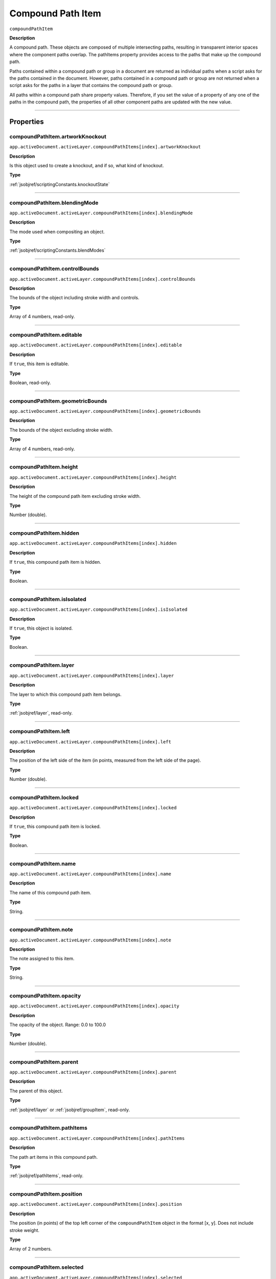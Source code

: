 .. _jsobjref/compoundPathItem:

Compound Path Item
################################################################################

``compoundPathItem``

**Description**


A compound path. These objects are composed of multiple intersecting paths, resulting in transparent interior spaces where the component paths overlap. The pathItems property provides access to the paths that make up the compound path.

Paths contained within a compound path or group in a document are returned as individual paths when a script asks for the paths contained in the document. However, paths contained in a compound path or group are not returned when a script asks for the paths in a layer that contains the compound path or group.

All paths within a compound path share property values. Therefore, if you set the value of a property of any one of the paths in the compound path, the properties of all other component paths are updated with the new value.

----

==========
Properties
==========

.. _jsobjref/compoundPathItem.artworkKnockout:

compoundPathItem.artworkKnockout
********************************************************************************

``app.activeDocument.activeLayer.compoundPathItems[index].artworkKnockout``

**Description**

Is this object used to create a knockout, and if so, what kind of knockout.

**Type**

:ref:`jsobjref/scriptingConstants.knockoutState`

----

.. _jsobjref/compoundPathItem.blendingMode:

compoundPathItem.blendingMode
********************************************************************************

``app.activeDocument.activeLayer.compoundPathItems[index].blendingMode``

**Description**

The mode used when compositing an object.

**Type**

:ref:`jsobjref/scriptingConstants.blendModes`

----

.. _jsobjref/compoundPathItem.controlBounds:

compoundPathItem.controlBounds
********************************************************************************

``app.activeDocument.activeLayer.compoundPathItems[index].controlBounds``

**Description**

The bounds of the object including stroke width and controls.

**Type**

Array of 4 numbers, read-only.

----

.. _jsobjref/compoundPathItem.editable:

compoundPathItem.editable
********************************************************************************

``app.activeDocument.activeLayer.compoundPathItems[index].editable``

**Description**

If ``true``, this item is editable.

**Type**

Boolean, read-only.

----

.. _jsobjref/compoundPathItem.geometricBounds:

compoundPathItem.geometricBounds
********************************************************************************

``app.activeDocument.activeLayer.compoundPathItems[index].geometricBounds``

**Description**

The bounds of the object excluding stroke width.

**Type**

Array of 4 numbers, read-only.

----

.. _jsobjref/compoundPathItem.height:

compoundPathItem.height
********************************************************************************

``app.activeDocument.activeLayer.compoundPathItems[index].height``

**Description**

The height of the compound path item excluding stroke width.

**Type**

Number (double).

----

.. _jsobjref/compoundPathItem.hidden:

compoundPathItem.hidden
********************************************************************************

``app.activeDocument.activeLayer.compoundPathItems[index].hidden``

**Description**

If ``true``, this compound path item is hidden.

**Type**

Boolean.

----

.. _jsobjref/compoundPathItem.isIsolated:

compoundPathItem.isIsolated
********************************************************************************

``app.activeDocument.activeLayer.compoundPathItems[index].isIsolated``

**Description**

If ``true``, this object is isolated.

**Type**

Boolean.

----

.. _jsobjref/compoundPathItem.layer:

compoundPathItem.layer
********************************************************************************

``app.activeDocument.activeLayer.compoundPathItems[index].layer``

**Description**

The layer to which this compound path item belongs.

**Type**

:ref:`jsobjref/layer`, read-only.

----

.. _jsobjref/compoundPathItem.left:

compoundPathItem.left
********************************************************************************

``app.activeDocument.activeLayer.compoundPathItems[index].left``

**Description**

The position of the left side of the item (in points, measured from the left side of the page).

**Type**

Number (double).

----

.. _jsobjref/compoundPathItem.locked:

compoundPathItem.locked
********************************************************************************

``app.activeDocument.activeLayer.compoundPathItems[index].locked``

**Description**

If ``true``, this compound path item is locked.

**Type**

Boolean.

----

.. _jsobjref/compoundPathItem.name:

compoundPathItem.name
********************************************************************************

``app.activeDocument.activeLayer.compoundPathItems[index].name``

**Description**

The name of this compound path item.

**Type**

String.

----

.. _jsobjref/compoundPathItem.note:

compoundPathItem.note
********************************************************************************

``app.activeDocument.activeLayer.compoundPathItems[index].note``

**Description**

The note assigned to this item.

**Type**

String.

----

.. _jsobjref/compoundPathItem.opacity:

compoundPathItem.opacity
********************************************************************************

``app.activeDocument.activeLayer.compoundPathItems[index].opacity``

**Description**

The opacity of the object. Range: 0.0 to 100.0

**Type**

Number (double).

----

.. _jsobjref/compoundPathItem.parent:

compoundPathItem.parent
********************************************************************************

``app.activeDocument.activeLayer.compoundPathItems[index].parent``

**Description**

The parent of this object.

**Type**

:ref:`jsobjref/layer` or :ref:`jsobjref/groupItem`, read-only.

----

.. _jsobjref/compoundPathItem.pathItems:

compoundPathItem.pathItems
********************************************************************************

``app.activeDocument.activeLayer.compoundPathItems[index].pathItems``

**Description**

The path art items in this compound path.

**Type**

:ref:`jsobjref/pathItems`, read-only.

----

.. _jsobjref/compoundPathItem.position:

compoundPathItem.position
********************************************************************************

``app.activeDocument.activeLayer.compoundPathItems[index].position``

**Description**

The position (in points) of the top left corner of the ``compoundPathItem`` object in the format [x, y]. Does not include stroke weight.

**Type**

Array of 2 numbers.

----

.. _jsobjref/compoundPathItem.selected:

compoundPathItem.selected
********************************************************************************

``app.activeDocument.activeLayer.compoundPathItems[index].selected``

**Description**

If ``true``, this compound path item is selected.

**Type**

Boolean.

----

.. _jsobjref/compoundPathItem.sliced:

compoundPathItem.sliced
********************************************************************************

``app.activeDocument.activeLayer.compoundPathItems[index].sliced``

**Description**

If ``true``, the item is sliced. Default: ``false``

**Type**

Boolean.

----

.. _jsobjref/compoundPathItem.tags:

compoundPathItem.tags
********************************************************************************

``app.activeDocument.activeLayer.compoundPathItems[index].tags``

**Description**

The tags contained in this object.

**Type**

:ref:`jsobjref/tags`, read-only.

----

.. _jsobjref/compoundPathItem.top:

compoundPathItem.top
********************************************************************************

``app.activeDocument.activeLayer.compoundPathItems[index].top``

**Description**

The position of the top of the item (in points, measured from the bottom of the page).

**Type**

Number (double).

----

.. _jsobjref/compoundPathItem.typename:

compoundPathItem.typename
********************************************************************************

``app.activeDocument.activeLayer.compoundPathItems[index].typename``

**Description**

The class name of the referenced object.

**Type**

String, read-only.

----

.. _jsobjref/compoundPathItem.uRL:

compoundPathItem.uRL
********************************************************************************

``app.activeDocument.activeLayer.compoundPathItems[index].uRL``

**Description**

The value of the Adobe URL tag assigned to this compound path item.

**Type**

String.

----

.. _jsobjref/compoundPathItem.visibilityVariable:

compoundPathItem.visibilityVariable
********************************************************************************

``app.activeDocument.activeLayer.compoundPathItems[index].visibilityVariable``

**Description**

The visibility variable bound to the item.

**Type**

Variant.

----

.. _jsobjref/compoundPathItem.visibleBounds:

compoundPathItem.visibleBounds
********************************************************************************

``app.activeDocument.activeLayer.compoundPathItems[index].visibleBounds``

**Description**

The visible bounds of the compound path item including stroke width.

**Type**

Array of 4 numbers, read-only.

----

.. _jsobjref/compoundPathItem.width:

compoundPathItem.width
********************************************************************************

``app.activeDocument.activeLayer.compoundPathItems[index].width``

**Description**

The width of the compound path item excluding stroke width.

**Type**

Number (double).

----

.. _jsobjref/compoundPathItem.wrapInside:

compoundPathItem.wrapInside
********************************************************************************

``app.activeDocument.activeLayer.compoundPathItems[index].wrapInside``

**Description**

If ``true``, the text frame object should be wrapped inside this object.

**Type**

Boolean.

----

.. _jsobjref/compoundPathItem.wrapOffset:

compoundPathItem.wrapOffset
********************************************************************************

``app.activeDocument.activeLayer.compoundPathItems[index].wrapOffset``

**Description**

The offset to use when wrapping text around this object.

**Type**

Number (double).

----

.. _jsobjref/compoundPathItem.wrapped:

compoundPathItem.wrapped
********************************************************************************

``app.activeDocument.activeLayer.compoundPathItems[index].wrapped``

**Description**

If ``true``, wrap text frame objects around this object (text frame must be above the object).

**Type**

Boolean.

----

.. _jsobjref/compoundPathItem.zOrderPosition:

compoundPathItem.zOrderPosition
********************************************************************************

``app.activeDocument.activeLayer.compoundPathItems[index].zOrderPosition``

**Description**

The position of this art item within the stacking order of the group or layer (``Parent``) that contains the art item.

**Type**

Number (long), read-only.

----

=======
Methods
=======

.. _jsobjref/compoundPathItem.duplicate:

compoundPathItem.duplicate()
********************************************************************************

``app.activeDocument.activeLayer.compoundPathItems[index].duplicate([relativeObject][,insertionLocation])``

**Description**

Creates a duplicate of the selected object.

**Parameters**

+-------------------------+---------------------------------------------------------------+-------------+
|        Parameter        |                             Type                              | Description |
+=========================+===============================================================+=============+
| ``[relativeObject]``    | Object, optional                                              | todo        |
+-------------------------+---------------------------------------------------------------+-------------+
| ``[insertionLocation]`` | :ref:`jsobjref/scriptingConstants.elementPlacement`, optional | todo        |
+-------------------------+---------------------------------------------------------------+-------------+

**Returns**

:ref:`jsobjref/compoundPathItem`

----

.. _jsobjref/compoundPathItem.move:

compoundPathItem.move()
********************************************************************************

``app.activeDocument.activeLayer.compoundPathItems[index].move(relativeObject, insertionLocation)``

**Description**

Moves the object.

**Parameters**

+-----------------------+-----------------------------------------------------+-------------+
|       Parameter       |                        Type                         | Description |
+=======================+=====================================================+=============+
| ``relativeObject``    | Object                                              | todo        |
+-----------------------+-----------------------------------------------------+-------------+
| ``insertionLocation`` | :ref:`jsobjref/scriptingConstants.elementPlacement` | todo        |
+-----------------------+-----------------------------------------------------+-------------+

**Returns**

Nothing.

----

.. _jsobjref/compoundPathItem.remove:

compoundPathItem.remove()
********************************************************************************

``app.activeDocument.activeLayer.compoundPathItems[index].remove()``

**Description**

Deletes this object.

**Returns**

Nothing.

----

.. _jsobjref/compoundPathItem.resize:

compoundPathItem.resize()
********************************************************************************

::

    app.activeDocument.activeLayer.compoundPathItems[index].resize(
        scaleX, scaleY [,changePositions] [,changeFillPatterns] [,changeFillGradients]
        [,changeStrokePattern] [,changeLineWidths] [,scaleAbout]
    )

**Description**

Scales the art item where ``scaleX`` is the horizontal scaling factor and ``scaleY`` is the vertical scaling factor. 100.0 = 100%.

**Parameters**

+---------------------------+-------------------------------------------------------------+-------------+
|         Parameter         |                            Type                             | Description |
+===========================+=============================================================+=============+
| ``scaleX``                | Number (double)                                             | todo        |
+---------------------------+-------------------------------------------------------------+-------------+
| ``scaleY``                | Number (double)                                             | todo        |
+---------------------------+-------------------------------------------------------------+-------------+
| ``[changePositions]``     | Boolean, optional                                           | todo        |
+---------------------------+-------------------------------------------------------------+-------------+
| ``[changeFillPatterns]``  | Boolean, optional                                           | todo        |
+---------------------------+-------------------------------------------------------------+-------------+
| ``[changeFillGradients]`` | Boolean, optional                                           | todo        |
+---------------------------+-------------------------------------------------------------+-------------+
| ``[changeStrokePattern]`` | Boolean, optional                                           | todo        |
+---------------------------+-------------------------------------------------------------+-------------+
| ``[changeLineWidths]``    | Number (double), optional                                   | todo        |
+---------------------------+-------------------------------------------------------------+-------------+
| ``[scaleAbout]``          | :ref:`jsobjref/scriptingConstants.Transformation`, optional | todo        |
+---------------------------+-------------------------------------------------------------+-------------+

**Returns**

Nothing.

----

.. _jsobjref/compoundPathItem.rotate:

compoundPathItem.rotate()
********************************************************************************

::

    app.activeDocument.activeLayer.compoundPathItems[index].rotate(
        angle [,changePositions] [,changeFillPatterns]
        [,changeFillGradients] [,changeStrokePattern] [,rotateAbout]
    )

**Description**

Rotates the art item relative to the current rotation. The object is rotated counter-clockwise if the ``angle`` value is positive, clockwise if the value is negative.

**Parameters**

+---------------------------+-------------------------------------------------------------+-------------+
|         Parameter         |                            Type                             | Description |
+===========================+=============================================================+=============+
| ``angle``                 | Mumber (double)                                             | todo        |
+---------------------------+-------------------------------------------------------------+-------------+
| ``[changePositions]``     | Boolean, optional                                           | todo        |
+---------------------------+-------------------------------------------------------------+-------------+
| ``[changeFillPatterns]``  | Boolean, optional                                           | todo        |
+---------------------------+-------------------------------------------------------------+-------------+
| ``[changeFillGradients]`` | Boolean, optional                                           | todo        |
+---------------------------+-------------------------------------------------------------+-------------+
| ``[changeStrokePattern]`` | Boolean, optional                                           | todo        |
+---------------------------+-------------------------------------------------------------+-------------+
| ``[rotateAbout]``         | :ref:`jsobjref/scriptingConstants.Transformation`, optional | todo        |
+---------------------------+-------------------------------------------------------------+-------------+

**Returns**

Nothing.

----

.. _jsobjref/compoundPathItem.transform:

compoundPathItem.transform()
********************************************************************************

::

    app.activeDocument.activeLayer.compoundPathItems[index].transform(
        transformationMatrix [,changePositions] [,changeFillPatterns] [,changeFillGradients]
        [,changeStrokePattern] [,changeLineWidths] [,transformAbout]
    )

**Description**

Transforms the art item by applying a transformation matrix.

**Parameters**

+---------------------------+-------------------------------------------------------------+-------------+
|         Parameter         |                            Type                             | Description |
+===========================+=============================================================+=============+
| ``transformationMatrix``  | Matrix                                                      | todo        |
+---------------------------+-------------------------------------------------------------+-------------+
| ``[changePositions]``     | Boolean, optional                                           | todo        |
+---------------------------+-------------------------------------------------------------+-------------+
| ``[changeFillPatterns]``  | Boolean, optional                                           | todo        |
+---------------------------+-------------------------------------------------------------+-------------+
| ``[changeFillGradients]`` | Boolean, optional                                           | todo        |
+---------------------------+-------------------------------------------------------------+-------------+
| ``[changeStrokePattern]`` | Boolean, optional                                           | todo        |
+---------------------------+-------------------------------------------------------------+-------------+
| ``[changeLineWidths]``    | Number (double), optional                                   | todo        |
+---------------------------+-------------------------------------------------------------+-------------+
| ``[transformAbout]``      | :ref:`jsobjref/scriptingConstants.Transformation`, optional | todo        |
+---------------------------+-------------------------------------------------------------+-------------+

**Returns**

Nothing.

----

.. _jsobjref/compoundPathItem.translate:

compoundPathItem.translate()
********************************************************************************

::

    app.activeDocument.activeLayer.compoundPathItems[index].translate(
        deltaX [,deltaY] [,transformObjects] [,transformFillPatterns]
        [,transformFillGradients] [,transformStrokePatterns]
    )


**Description**

Repositions the art item relative to the current position, where ``deltaX`` is the horizontal offset and ``deltaY`` is the vertical offset.

**Parameters**

+-------------------------------+---------------------------+-------------+
|           Parameter           |           Type            | Description |
+===============================+===========================+=============+
| ``deltaX``                    | Mumber (double)           | todo        |
+-------------------------------+---------------------------+-------------+
| ``[deltaY]``                  | Number (double), optional | todo        |
+-------------------------------+---------------------------+-------------+
| ``[transformObjects]``        | Boolean, optional         | todo        |
+-------------------------------+---------------------------+-------------+
| ``[transformFillPatterns]``   | Boolean, optional         | todo        |
+-------------------------------+---------------------------+-------------+
| ``[transformFillGradients]``  | Boolean, optional         | todo        |
+-------------------------------+---------------------------+-------------+
| ``[transformStrokePatterns]`` | Boolean, optional         | todo        |
+-------------------------------+---------------------------+-------------+

**Returns**

Nothing.

----

.. _jsobjref/compoundPathItem.zOrder:

compoundPathItem.zOrder()
********************************************************************************

``app.activeDocument.activeLayer.compoundPathItems[index].zOrder(zOrderCmd)``

**Description**

Arranges the art item’s position in the stacking order of the group or layer (parent) of this object.

**Parameters**

+---------------+-------------------------------------------------+-------------+
|   Parameter   |                      Type                       | Description |
+===============+=================================================+=============+
| ``zOrderCmd`` | :ref:`jsobjref/scriptingConstants.ZOrderMethod` | todo        |
+---------------+-------------------------------------------------+-------------+

**Returns**

Nothing.

----

=======
Example
=======

Selecting paths in a document
********************************************************************************

::

    // Selects all paths not part of a compound path
    if ( app.documents.length > 0 ) {
        doc = app.activeDocument;
        count = 0;
        if ( doc.pathItems.length > 0 ) {
            thePaths = doc.pathItems;
            numPaths = thePaths.length;
            for ( i = 0; i < doc.pathItems.length; i++ ) {
            pathArt = doc.pathItems[i];
            if ( pathArt.parent.typename != "compoundPathItem" ) {
                pathArt.selected = true;
                count++;
            }
        }
    }

Creating and modifying a compound path item
********************************************************************************

::

    // Creates a new compound path item containing 3 path
    // items, then sets the width and the color of the stroke
    // to all items in the compound path

    if ( app.documents.length > 0 ) {
        doc = app.activeDocument;
        newCompoundPath = doc.activeLayer.compoundPathItems.add();

        // Create the path items
        newPath = newCompoundPath.pathItems.add();
        newPath.setEntirePath( Array( Array(30, 50), Array(30, 100) ) );

        newPath = newCompoundPath.pathItems.add();
        newPath.setEntirePath( Array( Array(40, 100), Array(100, 100) ) );

        newPath = newCompoundPath.pathItems.add();
        newPath.setEntirePath( Array( Array(100, 110), Array(100, 300) ) );

        // Set stroke and width properties of the compound path
        newPath.stroked = true;
        newPath.strokeWidth = 3.5;
        newPath.strokeColor = app.activeDocument.swatches[3].color;
    }

